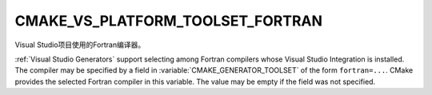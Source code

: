 CMAKE_VS_PLATFORM_TOOLSET_FORTRAN
---------------------------------

.. versionadded:: 3.29

Visual Studio项目使用的Fortran编译器。

:ref:`Visual Studio Generators` support selecting among Fortran compilers
whose Visual Studio Integration is installed.  The compiler may be specified
by a field in :variable:`CMAKE_GENERATOR_TOOLSET` of the form ``fortran=...``.
CMake provides the selected Fortran compiler in this variable.
The value may be empty if the field was not specified.
